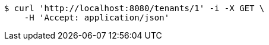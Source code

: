 [source,bash]
----
$ curl 'http://localhost:8080/tenants/1' -i -X GET \
    -H 'Accept: application/json'
----